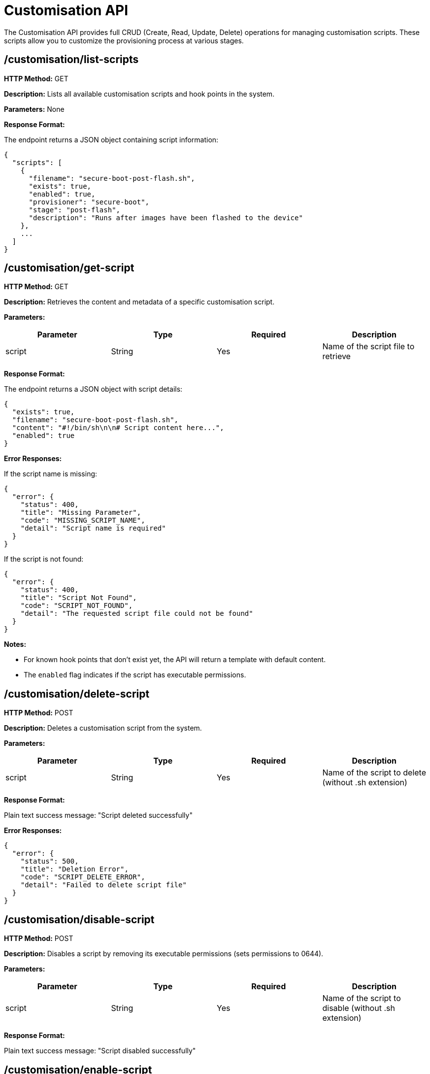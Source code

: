 = Customisation API

The Customisation API provides full CRUD (Create, Read, Update, Delete) operations for managing customisation scripts. These scripts allow you to customize the provisioning process at various stages.

== /customisation/list-scripts

*HTTP Method:* GET

*Description:* Lists all available customisation scripts and hook points in the system.

*Parameters:* None

*Response Format:*

The endpoint returns a JSON object containing script information:

[source,json]
----
{
  "scripts": [
    {
      "filename": "secure-boot-post-flash.sh",
      "exists": true,
      "enabled": true,
      "provisioner": "secure-boot",
      "stage": "post-flash",
      "description": "Runs after images have been flashed to the device"
    },
    ...
  ]
}
----

== /customisation/get-script

*HTTP Method:* GET

*Description:* Retrieves the content and metadata of a specific customisation script.

*Parameters:*

[options="header"]
|===
|Parameter|Type|Required|Description
|script|String|Yes|Name of the script file to retrieve
|===

*Response Format:*

The endpoint returns a JSON object with script details:

[source,json]
----
{
  "exists": true,
  "filename": "secure-boot-post-flash.sh",
  "content": "#!/bin/sh\n\n# Script content here...",
  "enabled": true
}
----

*Error Responses:*

If the script name is missing:

[source,json]
----
{
  "error": {
    "status": 400,
    "title": "Missing Parameter",
    "code": "MISSING_SCRIPT_NAME",
    "detail": "Script name is required"
  }
}
----

If the script is not found:

[source,json]
----
{
  "error": {
    "status": 400,
    "title": "Script Not Found",
    "code": "SCRIPT_NOT_FOUND",
    "detail": "The requested script file could not be found"
  }
}
----

*Notes:*

- For known hook points that don't exist yet, the API will return a template with default content.
- The `enabled` flag indicates if the script has executable permissions.

== /customisation/delete-script

*HTTP Method:* POST

*Description:* Deletes a customisation script from the system.

*Parameters:*

[options="header"]
|===
|Parameter|Type|Required|Description
|script|String|Yes|Name of the script to delete (without .sh extension)
|===

*Response Format:*

Plain text success message: "Script deleted successfully"

*Error Responses:*

[source,json]
----
{
  "error": {
    "status": 500,
    "title": "Deletion Error",
    "code": "SCRIPT_DELETE_ERROR",
    "detail": "Failed to delete script file"
  }
}
----

== /customisation/disable-script

*HTTP Method:* POST

*Description:* Disables a script by removing its executable permissions (sets permissions to 0644).

*Parameters:*

[options="header"]
|===
|Parameter|Type|Required|Description
|script|String|Yes|Name of the script to disable (without .sh extension)
|===

*Response Format:*

Plain text success message: "Script disabled successfully"

== /customisation/enable-script

*HTTP Method:* POST

*Description:* Enables a script by adding executable permissions (sets permissions to 0755).

*Parameters:*

[options="header"]
|===
|Parameter|Type|Required|Description
|script|String|Yes|Name of the script to enable (without .sh extension)
|===

*Response Format:*

Plain text success message: "Script enabled successfully"

== /customisation/save-script

*HTTP Method:* POST

*Description:* Saves or updates a customisation script with new content.

*Request Format:*

[source,json]
----
{
  "filename": "sb-provisioner-post-flash",
  "content": "#!/bin/sh\n\necho \"Custom script content\"\nexit 0\n"
}
----

*Response Format:*

Returns JSON with updated script metadata including SHA256 hash:

[source,json]
----
{
  "filename": "sb-provisioner-post-flash.sh",
  "executable": true,
  "enabled": true,
  "sha256": "abc123...",
  "provisioner": "sb-provisioner",
  "stage": "post-flash",
  "description": "Runs after images have been flashed to the device"
}
----

*Error Responses:*

[source,json]
----
{
  "error": {
    "status": 400,
    "title": "Missing Fields",
    "code": "MISSING_REQUIRED_FIELDS",
    "detail": "Filename and content are required fields"
  }
}
----

*Notes:*

- New scripts are created with non-executable permissions (0644)
- Existing scripts preserve their original permissions when updated
- The .sh extension is automatically added if not present

== /customisation/upload-script

*HTTP Method:* POST

*Description:* Uploads a script file via multipart/form-data.

*Request Format:*

Multipart form data with a field named "script" containing the file.

*Response Format:*

Plain text success message: "Script file uploaded successfully"

*Error Responses:*

[source,json]
----
{
  "error": {
    "status": 400,
    "title": "Missing File",
    "code": "MISSING_SCRIPT_FILE",
    "detail": "Script file is required in the form data with field name 'script'"
  }
}
----

*Notes:*

- Uploaded scripts are automatically set to executable (0755)
- The .sh extension is automatically added if not present

== /customisation/list-hooks

*HTTP Method:* GET

*Description:* Lists all available hook points for customisation scripts, including provisioners, stages, and their descriptions.

*Parameters:* None

*Response Format:*

[source,json]
----
{
  "provisioners": ["sb-provisioner", "fde-provisioner", "naked-provisioner"],
  "stages": [
    {
      "name": "bootstrap",
      "description": "Executed when a device is detected, before provisioning begins"
    },
    {
      "name": "bootfs-mounted",
      "description": "Executed after boot image is mounted, before modifications"
    }
  ],
  "hooks": [
    {
      "filename": "sb-provisioner-bootstrap.sh",
      "provisioner": "sb-provisioner",
      "stage": "bootstrap",
      "exists": true,
      "enabled": true
    }
  ]
}
----

*Notes:*

- This endpoint provides a comprehensive list of all possible customisation points
- The `exists` field indicates whether a script file currently exists for that hook
- The `enabled` field indicates whether the script has executable permissions

== /customisation/create-script

*HTTP Method:* GET

*Description:* Returns a default template for creating a new customisation script.

*Parameters:*

[options="header"]
|===
|Parameter|Type|Required|Description
|script|String|Yes|Name of the script (e.g., "sb-provisioner-bootstrap")
|===

*Response Format:*

[source,json]
----
{
  "exists": false,
  "filename": "sb-provisioner-bootstrap",
  "content": "#!/bin/sh\n\n# Script template content...",
  "enabled": false
}
----

*Error Responses:*

[source,json]
----
{
  "error": {
    "status": 400,
    "title": "Invalid Script Name",
    "code": "INVALID_SCRIPT_NAME",
    "detail": "The script name is not a valid hook point"
  }
}
----


